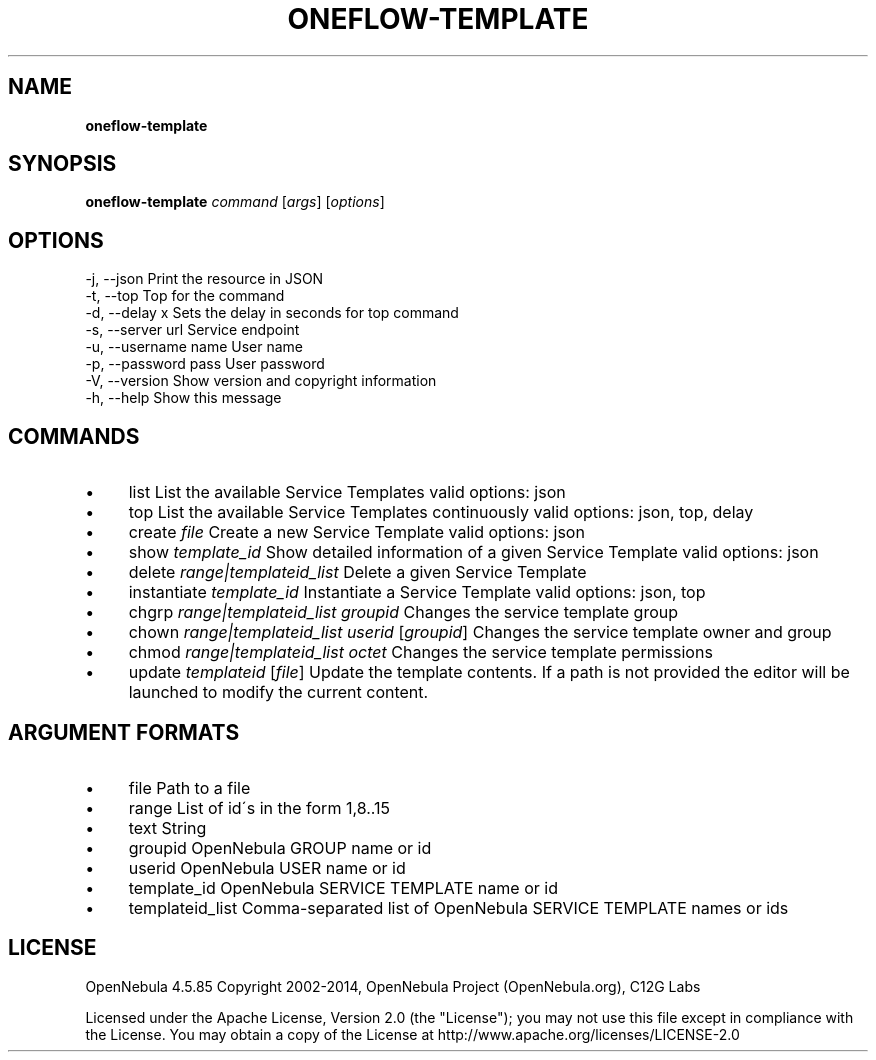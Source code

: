 .\" generated with Ronn/v0.7.3
.\" http://github.com/rtomayko/ronn/tree/0.7.3
.
.TH "ONEFLOW\-TEMPLATE" "1" "April 2014" "" "oneflow-template(1) -- Manage oneFlow Templates"
.
.SH "NAME"
\fBoneflow\-template\fR
.
.SH "SYNOPSIS"
\fBoneflow\-template\fR \fIcommand\fR [\fIargs\fR] [\fIoptions\fR]
.
.SH "OPTIONS"
.
.nf

 \-j, \-\-json                Print the resource in JSON
 \-t, \-\-top                 Top for the command
 \-d, \-\-delay x             Sets the delay in seconds for top command
 \-s, \-\-server url          Service endpoint
 \-u, \-\-username name       User name
 \-p, \-\-password pass       User password
 \-V, \-\-version             Show version and copyright information
 \-h, \-\-help                Show this message
.
.fi
.
.SH "COMMANDS"
.
.IP "\(bu" 4
list List the available Service Templates valid options: json
.
.IP "\(bu" 4
top List the available Service Templates continuously valid options: json, top, delay
.
.IP "\(bu" 4
create \fIfile\fR Create a new Service Template valid options: json
.
.IP "\(bu" 4
show \fItemplate_id\fR Show detailed information of a given Service Template valid options: json
.
.IP "\(bu" 4
delete \fIrange|templateid_list\fR Delete a given Service Template
.
.IP "\(bu" 4
instantiate \fItemplate_id\fR Instantiate a Service Template valid options: json, top
.
.IP "\(bu" 4
chgrp \fIrange|templateid_list\fR \fIgroupid\fR Changes the service template group
.
.IP "\(bu" 4
chown \fIrange|templateid_list\fR \fIuserid\fR [\fIgroupid\fR] Changes the service template owner and group
.
.IP "\(bu" 4
chmod \fIrange|templateid_list\fR \fIoctet\fR Changes the service template permissions
.
.IP "\(bu" 4
update \fItemplateid\fR [\fIfile\fR] Update the template contents\. If a path is not provided the editor will be launched to modify the current content\.
.
.IP "" 0
.
.SH "ARGUMENT FORMATS"
.
.IP "\(bu" 4
file Path to a file
.
.IP "\(bu" 4
range List of id\'s in the form 1,8\.\.15
.
.IP "\(bu" 4
text String
.
.IP "\(bu" 4
groupid OpenNebula GROUP name or id
.
.IP "\(bu" 4
userid OpenNebula USER name or id
.
.IP "\(bu" 4
template_id OpenNebula SERVICE TEMPLATE name or id
.
.IP "\(bu" 4
templateid_list Comma\-separated list of OpenNebula SERVICE TEMPLATE names or ids
.
.IP "" 0
.
.SH "LICENSE"
OpenNebula 4\.5\.85 Copyright 2002\-2014, OpenNebula Project (OpenNebula\.org), C12G Labs
.
.P
Licensed under the Apache License, Version 2\.0 (the "License"); you may not use this file except in compliance with the License\. You may obtain a copy of the License at http://www\.apache\.org/licenses/LICENSE\-2\.0

